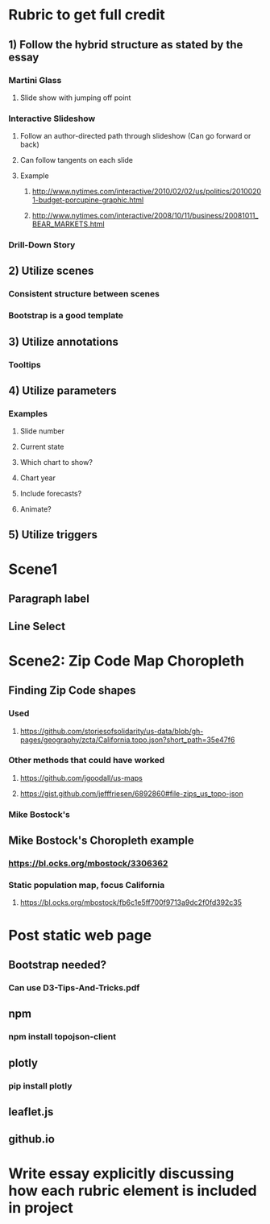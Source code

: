 * Rubric to get full credit
** 1) Follow the hybrid structure as stated by the essay
*** Martini Glass
**** Slide show with jumping off point
*** Interactive Slideshow
**** Follow an author-directed path through slideshow (Can go forward or back)
**** Can follow tangents on each slide
**** Example
***** http://www.nytimes.com/interactive/2010/02/02/us/politics/20100201-budget-porcupine-graphic.html
***** http://www.nytimes.com/interactive/2008/10/11/business/20081011_BEAR_MARKETS.html
*** Drill-Down Story
** 2) Utilize scenes
*** Consistent structure between scenes
*** Bootstrap is a good template
** 3) Utilize annotations
*** Tooltips
** 4) Utilize parameters
*** Examples
**** Slide number
**** Current state
**** Which chart to show?
**** Chart year
**** Include forecasts?
**** Animate?
** 5) Utilize triggers
* Scene1
** Paragraph label
** Line Select

* Scene2: Zip Code Map Choropleth
** Finding Zip Code shapes
*** Used
**** https://github.com/storiesofsolidarity/us-data/blob/gh-pages/geography/zcta/California.topo.json?short_path=35e47f6
*** Other methods that could have worked
**** https://github.com/jgoodall/us-maps
**** https://gist.github.com/jefffriesen/6892860#file-zips_us_topo-json
*** Mike Bostock's 
** Mike Bostock's Choropleth example
*** https://bl.ocks.org/mbostock/3306362
*** Static population map, focus California
**** https://bl.ocks.org/mbostock/fb6c1e5ff700f9713a9dc2f0fd392c35
* Post static web page
** Bootstrap needed?
*** Can use D3-Tips-And-Tricks.pdf
** npm
*** npm install topojson-client
** plotly
*** pip install plotly
** leaflet.js
** github.io
* Write essay explicitly discussing how each rubric element is included in project
